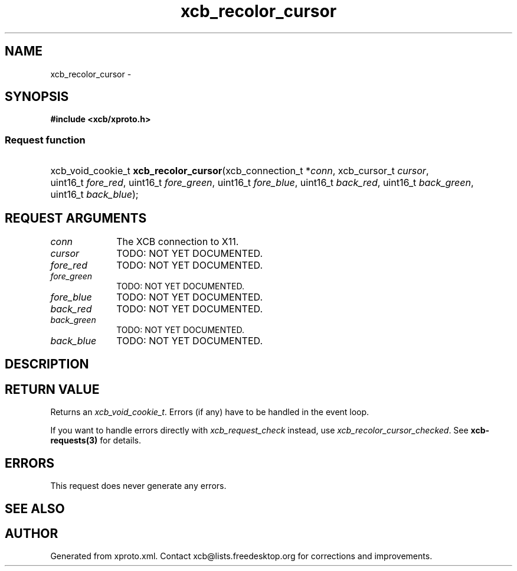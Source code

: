 .TH xcb_recolor_cursor 3  2013-12-11 "XCB" "XCB Requests"
.ad l
.SH NAME
xcb_recolor_cursor \- 
.SH SYNOPSIS
.hy 0
.B #include <xcb/xproto.h>
.SS Request function
.HP
xcb_void_cookie_t \fBxcb_recolor_cursor\fP(xcb_connection_t\ *\fIconn\fP, xcb_cursor_t\ \fIcursor\fP, uint16_t\ \fIfore_red\fP, uint16_t\ \fIfore_green\fP, uint16_t\ \fIfore_blue\fP, uint16_t\ \fIback_red\fP, uint16_t\ \fIback_green\fP, uint16_t\ \fIback_blue\fP);
.br
.hy 1
.SH REQUEST ARGUMENTS
.IP \fIconn\fP 1i
The XCB connection to X11.
.IP \fIcursor\fP 1i
TODO: NOT YET DOCUMENTED.
.IP \fIfore_red\fP 1i
TODO: NOT YET DOCUMENTED.
.IP \fIfore_green\fP 1i
TODO: NOT YET DOCUMENTED.
.IP \fIfore_blue\fP 1i
TODO: NOT YET DOCUMENTED.
.IP \fIback_red\fP 1i
TODO: NOT YET DOCUMENTED.
.IP \fIback_green\fP 1i
TODO: NOT YET DOCUMENTED.
.IP \fIback_blue\fP 1i
TODO: NOT YET DOCUMENTED.
.SH DESCRIPTION
.SH RETURN VALUE
Returns an \fIxcb_void_cookie_t\fP. Errors (if any) have to be handled in the event loop.

If you want to handle errors directly with \fIxcb_request_check\fP instead, use \fIxcb_recolor_cursor_checked\fP. See \fBxcb-requests(3)\fP for details.
.SH ERRORS
This request does never generate any errors.
.SH SEE ALSO
.SH AUTHOR
Generated from xproto.xml. Contact xcb@lists.freedesktop.org for corrections and improvements.
